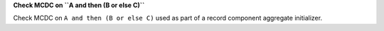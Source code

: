 **Check MCDC on ``A and then (B or else C)``**

Check MCDC on ``A and then (B or else C)``
used as part of a record component aggregate initializer.
